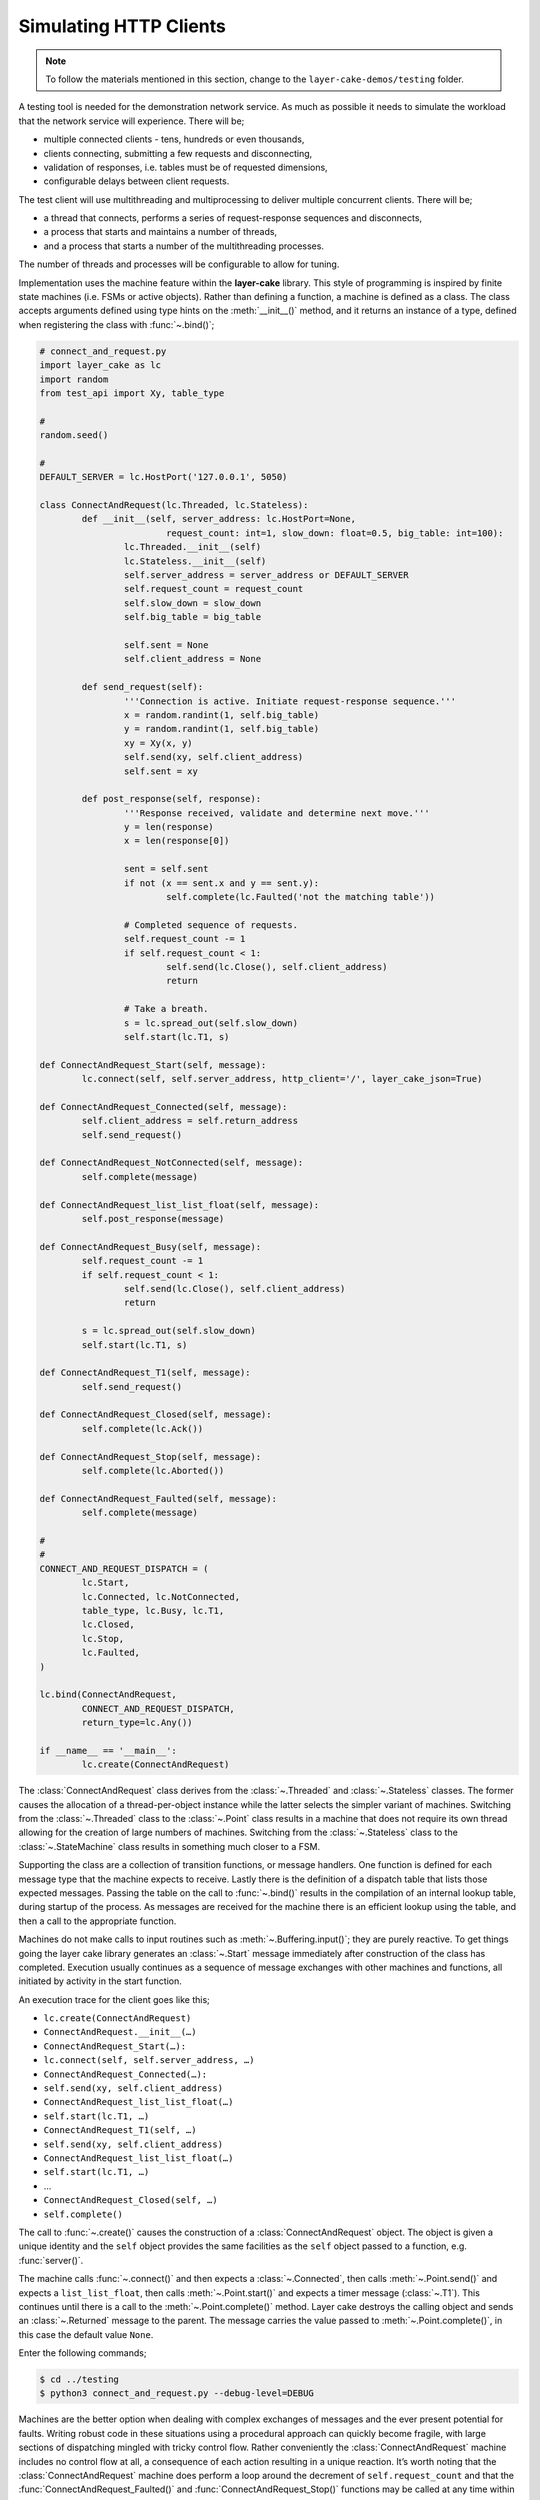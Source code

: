 .. _simulating-http-clients:

Simulating HTTP Clients
#######################

.. note::

	To follow the materials mentioned in this section, change to the ``layer-cake-demos/testing`` folder.

A testing tool is needed for the demonstration network service. As much as possible it needs to simulate the workload that
the network service will experience. There will be;

* multiple connected clients \- tens, hundreds or even thousands,  
* clients connecting, submitting a few requests and disconnecting,  
* validation of responses, i.e. tables must be of requested dimensions,  
* configurable delays between client requests.

The test client will use multithreading and multiprocessing to deliver multiple concurrent clients. There will be;

* a thread that connects, performs a series of request-response sequences and disconnects,  
* a process that starts and maintains a number of threads,  
* and a process that starts a number of the multithreading processes.

The number of threads and processes will be configurable to allow for tuning.

Implementation uses the machine feature within the **layer-cake** library. This style of programming is inspired by finite state
machines (i.e. FSMs or active objects). Rather than defining a function, a machine is defined as a class. The class accepts
arguments defined using type hints on the :meth:`__init__()` method, and it returns an instance of a type, defined when
registering the class with :func:`~.bind()`;

.. code-block:: python

	# connect_and_request.py
	import layer_cake as lc
	import random
	from test_api import Xy, table_type

	#
	random.seed()

	#
	DEFAULT_SERVER = lc.HostPort('127.0.0.1', 5050)

	class ConnectAndRequest(lc.Threaded, lc.Stateless):
		def __init__(self, server_address: lc.HostPort=None,
				request_count: int=1, slow_down: float=0.5, big_table: int=100):
			lc.Threaded.__init__(self)
			lc.Stateless.__init__(self)
			self.server_address = server_address or DEFAULT_SERVER
			self.request_count = request_count
			self.slow_down = slow_down
			self.big_table = big_table

			self.sent = None
			self.client_address = None
		
		def send_request(self):
			'''Connection is active. Initiate request-response sequence.'''
			x = random.randint(1, self.big_table)
			y = random.randint(1, self.big_table)
			xy = Xy(x, y)
			self.send(xy, self.client_address)
			self.sent = xy

		def post_response(self, response):
			'''Response received, validate and determine next move.'''
			y = len(response)
			x = len(response[0])

			sent = self.sent
			if not (x == sent.x and y == sent.y):
				self.complete(lc.Faulted('not the matching table'))

			# Completed sequence of requests.
			self.request_count -= 1
			if self.request_count < 1:
				self.send(lc.Close(), self.client_address)
				return

			# Take a breath.
			s = lc.spread_out(self.slow_down)
			self.start(lc.T1, s)

	def ConnectAndRequest_Start(self, message):
		lc.connect(self, self.server_address, http_client='/', layer_cake_json=True)

	def ConnectAndRequest_Connected(self, message):
		self.client_address = self.return_address
		self.send_request()

	def ConnectAndRequest_NotConnected(self, message):
		self.complete(message)

	def ConnectAndRequest_list_list_float(self, message):
		self.post_response(message)

	def ConnectAndRequest_Busy(self, message):
		self.request_count -= 1
		if self.request_count < 1:
			self.send(lc.Close(), self.client_address)
			return

		s = lc.spread_out(self.slow_down)
		self.start(lc.T1, s)

	def ConnectAndRequest_T1(self, message):
		self.send_request()

	def ConnectAndRequest_Closed(self, message):
		self.complete(lc.Ack())

	def ConnectAndRequest_Stop(self, message):
		self.complete(lc.Aborted())

	def ConnectAndRequest_Faulted(self, message):
		self.complete(message)

	#
	#
	CONNECT_AND_REQUEST_DISPATCH = (
		lc.Start,
		lc.Connected, lc.NotConnected,
		table_type, lc.Busy, lc.T1,
		lc.Closed,
		lc.Stop,
		lc.Faulted,
	)

	lc.bind(ConnectAndRequest,
		CONNECT_AND_REQUEST_DISPATCH,
		return_type=lc.Any())

	if __name__ == '__main__':
		lc.create(ConnectAndRequest)

The :class:`ConnectAndRequest` class derives from the :class:`~.Threaded` and :class:`~.Stateless` classes. The former causes
the allocation of a thread-per-object instance while the latter selects the simpler variant of machines. Switching from
the :class:`~.Threaded` class to the :class:`~.Point` class results in a machine that does not require its own thread allowing
for the creation of large numbers of machines. Switching from the :class:`~.Stateless` class to the :class:`~.StateMachine`
class results in something much closer to a FSM.

Supporting the class are a collection of transition functions, or message handlers. One function is defined for each message
type that the machine expects to receive. Lastly there is the definition of a dispatch table that lists those expected
messages. Passing the table on the call to :func:`~.bind()` results in the compilation of an internal lookup table, during startup
of the process. As messages are received for the machine there is an efficient lookup using the table, and then a call to
the appropriate function.

Machines do not make calls to input routines such as :meth:`~.Buffering.input()`; they are purely reactive. To get things going the layer
cake library generates an :class:`~.Start` message immediately after construction of the class has completed. Execution usually
continues as a sequence of message exchanges with other machines and functions, all initiated by activity in the start function.

An execution trace for the client goes like this;

* ``lc.create(ConnectAndRequest)``
* ``ConnectAndRequest.__init__(…)``
* ``ConnectAndRequest_Start(…):``
* ``lc.connect(self, self.server_address, …)``
* ``ConnectAndRequest_Connected(…):``
* ``self.send(xy, self.client_address)``
* ``ConnectAndRequest_list_list_float(…)``
* ``self.start(lc.T1, …)``
* ``ConnectAndRequest_T1(self, …)``
* ``self.send(xy, self.client_address)``
* ``ConnectAndRequest_list_list_float(…)``
* ``self.start(lc.T1, …)``
* …
* ``ConnectAndRequest_Closed(self, …)``
* ``self.complete()``

The call to :func:`~.create()` causes the construction of a :class:`ConnectAndRequest` object. The object is given a unique identity
and the ``self`` object provides the same facilities as the ``self`` object passed to a function, e.g. :func:`server()`.

The machine calls :func:`~.connect()` and then expects a :class:`~.Connected`, then calls :meth:`~.Point.send()` and expects a ``list_list_float``,
then calls :meth:`~.Point.start()` and expects a timer message (:class:`~.T1`). This continues until there is a call to the :meth:`~.Point.complete()`
method. Layer cake destroys the calling object and sends an :class:`~.Returned` message to the parent. The message carries the value
passed to :meth:`~.Point.complete()`, in this case the default value ``None``.

Enter the following commands;

.. code-block:: console

	$ cd ../testing
	$ python3 connect_and_request.py --debug-level=DEBUG

Machines are the better option when dealing with complex exchanges of messages and the ever present potential for faults. Writing
robust code in these situations using a procedural approach can quickly become fragile, with large sections of dispatching mingled
with tricky control flow. Rather conveniently the :class:`ConnectAndRequest` machine includes no control flow at all, a consequence
of each action resulting in a unique reaction. It’s worth noting that the :class:`ConnectAndRequest` machine does perform a loop
around the decrement of ``self.request_count`` and that the :func:`ConnectAndRequest_Faulted()` and :func:`ConnectAndRequest_Stop()`
functions may be called at any time within the lifespan of the machine.

Further implementations of ``ConnectAndRequest`` are provided for reference;

* connect\_and\_request.py … thread allocated to each client  
* connect\_and\_request\_not\_threaded.py … all clients execute on default thread  
* connect\_and\_request\_named\_thread.py … all clients execute on a dedicated thread  
* connect\_and\_request\_state\_machine.py … FSM-based client (default thread)

These show the different threading models available to machines and the use of state-based machines. The particular implementation
to use can be selected on the command line of the test clients appearing below, e.g. ``--client-type=module.class``.

The first application of concurrency comes with a process that manages instances of :class:`ConnectAndRequest`;

.. code-block:: python

	# clients_as_threads.py
	import layer_cake as lc
	import random
	from test_api import Xy, table_type
	import connect_and_request
	import connect_and_request_not_threaded
	import connect_and_request_named_thread
	import connect_and_request_state_machine

	#
	DEFAULT_SERVER = lc.HostPort('127.0.0.1', 5050)

	#
	def clients_as_threads(self, client_type: lc.Type=None,
		thread_count: int=1, server_address: lc.HostPort=None,
		request_count: int=1, slow_down: float=1.0, big_table: int=100):

		client = connect_and_request.ConnectAndRequest
		if isinstance(client_type, lc.UserDefined):
			client = client_type.element
		self.server_address = server_address or DEFAULT_SERVER

		def restart(self, value, args):
			a = self.create(client, server_address=server_address,
				request_count=request_count, slow_down=slow_down,
				big_table=big_table)
			self.on_return(a, check_response)

		def check_response(self, value, args):
			if isinstance(value, lc.Faulted):
				return
			a = self.create(lc.Delay, seconds=slow_down)
			self.on_return(a, restart)

		# Start with full set and setup replace callback.
		for i in range(thread_count):
			a = self.create(client, server_address=server_address,
				request_count=request_count, slow_down=slow_down,
				big_table=big_table)
			self.on_return(a, check_response)

		# Two ways this can end - control-c and faults.
		# By default it will be because all the clients faulted.
		ending = lc.Faulted('number of clients declined to zero', 'see logs')

		while self.working():
			m = self.input()
			if isinstance(m, lc.Stop):
				self.abort()
				ending = lc.Aborted()
				break
			elif isinstance(m, lc.Returned):
				d = self.debrief()
				if isinstance(d, lc.OnReturned):
					d(self, m)

		# Wait for clearing of clients.
		while self.working():
			r = self.input()
			if isinstance(r, lc.Returned):
				d = self.debrief()
				# No callback processing.
				# Just debrief() to clear the OnReturned entry.

		return ending

	lc.bind(clients_as_threads)

	if __name__ == '__main__':
		lc.create(clients_as_threads)

If the caller selects a particular implementation, there is some processing required to extract the Python class from the type
information. Otherwise this defaults to the thread-per-client implementation.

A ``for`` loop creates the requested number of client instances and registers a callback to :func:`check_response()`. If a client returns
an :class:`~.Faulted` value the callback terminates, leaving one less active client. Otherwise a callback is registered to :func:`restart()`
after a short delay. This is a rather esoteric use of callbacks that might be expressed more clearly as a machine.

After the initial instantiation of clients and callbacks the :func:`clients_as_threads` process loops on :meth:`~.Point.working`. This is
a simple method that returns the number of outstanding callbacks. As long as there is pending work the process waits for the next
message, e.g. :class:`~.Stop`.

Calling :meth:`~.Point.abort()` causes the broadcast of a :class:`~.Stop` to every object with an outstanding callback. As the :class:`~.Returned`
messages are processed the number of those still outstanding falls to zero and the while loop terminates.

An alternative implementation of :func:`clients_as_threads()` would have the parent process performing the :func:`~.connect()` and passing
the resulting address to each instance of the :class:`ConnectAndRequest` class, rather than passing the IP and port.

The only real value in such an implementation is as a demonstration of the difference between the internal, **layer-cake**, asynchronous
messaging and HTTP request-response messaging. HTTP does not support multiplexing of requests, forcing **layer-cake** to queue the outgoing
requests. When a response is received it is forwarded to the original requesting party. The next pending request is then sent across
the connection, and so on. This artificially imposes the request-response model. All this discreet handling allows fully asynchronous
operation within the **layer-cake** client and **layer-cake** server, but in actual operation it is throttled by the presence of HTTP.

The ``clients_as_threads_2.py`` module is provided for reference. Enter a command like;

.. code-block:: console

	$ python3 clients_as_threads_2.py --debug-level=DEBUG --request-count=4 --thread-count=1000

Using the first implementation this would create a significant workload on the network service but instead the requests dribble
through, one at a time. There are always 999 instances of :class:`ConnectAndRequest` waiting their turn.

To fully exploit the testing potential of the local host there needs to be multiprocessing. This looks like;

.. code-block:: python

	# clients_as_processes.py
	import layer_cake as lc
	import random
	from test_api import Xy, table_type
	from clients_as_threads import clients_as_threads

	#
	DEFAULT_SERVER = lc.HostPort('127.0.0.1', 5050)

	#
	def clients_as_processes(self, process_count: int=1, thread_count: int=1,
		client_type: lc.Type=None, server_address: lc.HostPort=None,
		request_count: int=1, slow_down: float=1.0, big_table: int=100):
		server_address = server_address or DEFAULT_SERVER

		# Start the processes.
		for i in range(process_count):
			a = self.create(lc.ProcessObject, clients_as_threads,
				thread_count=thread_count,
				client_type=client_type, server_address=server_address,
				request_count=request_count, slow_down=slow_down,
				big_table=big_table)
			self.assign(a, i)

		# Two ways this can end - control-c and faults.
		ending = lc.Faulted('too many client faults', 'see logs')

		while self.working():
			m = self.input()
			if isinstance(m, lc.Stop):
				self.abort()
				ending = lc.Aborted()
			elif isinstance(m, lc.Returned):
				d = self.debrief()

		return ending

	lc.bind(clients_as_processes)

	if __name__ == '__main__':
		lc.create(clients_as_processes)

Enter a command like;

.. code-block:: console

	$ python3 clients_as_processes.py --debug-level=DEBUG --process-count=20 --thread-count=20 --request-count=4

Client activity is concurrent. Adjust the distribution of threads, i.e. is performance better when processes are
at 100 and threads are at 4, or when processes are at 4 and threads are at 100? The full set of command line
arguments are;

* ``process-count`` … number of processes to be created  
* ``thread-count`` … number of threads to be created  
* ``client-type`` … select the implementation of ConnectAndRequest  
* ``server-address`` … network location to be tested  
* ``request-count`` … number of request-response exchanges by each client  
* ``slow-down`` … a pause after each request-response  
* ``big-table`` … maximum requested size of table

The ability to select the client type was included for broader demonstration of **layer-cake** machines. It's also
extensible in the sense that further implementations of clients can be written and included in the list of
client imports. These can be client interactions customized to a particular network service;

* watch dog … a light interaction that verifies overall operational status,
* administrator maintenance … specific check of administrative functions,
* typical user … most common usage pattern by the largest section of the user base,
* expert user … special cases for those demanding users.

As a side effect of **layer-cake** multithreading and multiprocessing, there are 3 distinct testing tools;

* ``connect_and_request.py``
* ``clients_as_threads.py``
* ``clients_as_processes.py``

The first simply runs the interaction and terminates, using a single process and thread - there is no repetition.
The remaining pair maintain the specified number of clients until they themselves are terminated, using a tunable
number of threads and processes to do so.

Use composite processes to manage combinations of client activity;

.. code-block:: console

	$ layer_cake create
	$ layer_cake add clients_as_threads.py watchdog
	$ layer_cake add clients_as_processes.py typical
	$ layer_cake add clients_as_processes.py expert

Tune the composite;

.. code-block:: console

	$ layer_cake update watchdog --client-type=watch_dog.ConnectAndRequest --thread-count=1 --request-count=4 --slow-down=30.0
	$ layer_cake update typical --client-type=typical_user.ConnectAndRequest --process-count=20 --thread-count=100 --request-count=32
	$ layer_cake update expert --client-type=expert_user.ConnectAndRequest --process-count=1 --thread-count=5 --request-count=64

Start the composite;

.. code-block:: console

	$ layer_cake start

Check that everything is still running;

.. code-block:: console

	$ layer_cake status --long-listing
	watchdog                 <867502> 7h
	typical                  <867510> 7h
	expert                   <867508> 7h

Look at how advanced usage has been running for the last hour;

.. code-block:: console

	$ layer_cake log expert --back=1h
	2026-03-08T21:04:33.651 < <00000025>SocketProxy[INITIAL] - Received Start from <0000000f>
	2026-03-08T21:04:33.651 > <0000000f>ListenConnect - Forward LoopOpened to <00000020> (from <0000001f>)
	2026-03-08T21:04:33.651 + <00000027>SocketProxy[INITIAL] - Created by <0000000f>
	2026-03-08T21:04:33.651 ~ <0000000f>ListenConnect - Connected to "127.0.0.1:33831", at local address "127.0.0.1:36022"
	2026-03-08T21:04:33.651 > <0000000f>ListenConnect - Forward Connected to <0000001c> (from <00000027>)
	2026-03-08T21:04:33.652 < <00000027>SocketProxy[INITIAL] - Received Start from <0000000f>
	2026-03-08T21:04:33.652 < <0000001c>ConnectToPeer[PENDING] - Received Connected from <00000027>
	2026-03-08T21:04:33.652 + <00000028>GetResponse - Created by <0000001c>
	2026-03-08T21:04:33.652 < <00000024>GetResponse - Received Start from <0000001a>
	...

HTTP vs Internal Messaging
**************************

Messaging between test clients and the demonstration network service uses HTTP as the message format. This is to
demonstrate integration capability with standard messaging techniques, i.e. operating as the backend for a website.

HTTP is a request-response, or blocking protocol. All messaging within the service implementations uses an internal
messaging protocol. Among other features, this protocol is fundamentally asynchronous, or non-blocking. It would be
impossible to deliver the concurrency appearing in this document, using HTTP for internal messaging.

Providing HTTP integration is as simple as adding an argument on the call to :func:`~.listen()`;

.. code-block:: python

	lc.listen(self, address, http_server=SERVER_API)

The ``http_server`` argument indicates that HTTP request messages should be expected on all accepted connections. Any
Python message sent to a connected client is converted into an HTTP response message.

At the client end use;

.. code-block:: python

	lc.connect(self, server_address, http_client='/', layer_cake_json=True)

The passing of ``http_client`` enables the exchange of HTTP request and response messages. The value (e.g. ``/``) is
combined with the name of the message and included as the path component of the outgoing URI, e.g. ``/Xy``. To enable
full processing of response messages into Python messages, enable ``layer_cake_json``. The default is to treat the
remote party as a non-**layer-cake** service and pass :class:`~.HttpResponse` messages to the client. Processing of the body becomes
the client's responsibility.

Due to the blocking nature of HTTP there can only ever be one outstanding request per connected client. To actually
see concurrency occurring in the service there must be multiple clients.
